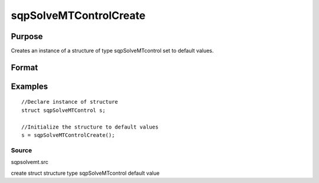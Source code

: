 
sqpSolveMTControlCreate
==============================================

Purpose
----------------

Creates an instance of a structure of type 
sqpSolveMTcontrol set to default values.

Format
----------------
.. function:: sqpSolveMTControlCreate()

    :returns: s (*TODO*), instance of structure of type sqpSolveMTControl.

Examples
----------------

::

    //Declare instance of structure
    struct sqpSolveMTControl s;
    
    //Initialize the structure to default values
    s = sqpSolveMTControlCreate();

Source
++++++

sqpsolvemt.src

.. seealso:: Functions :func:`sqpSolve`

create struct structure type sqpSolveMTcontrol default value
